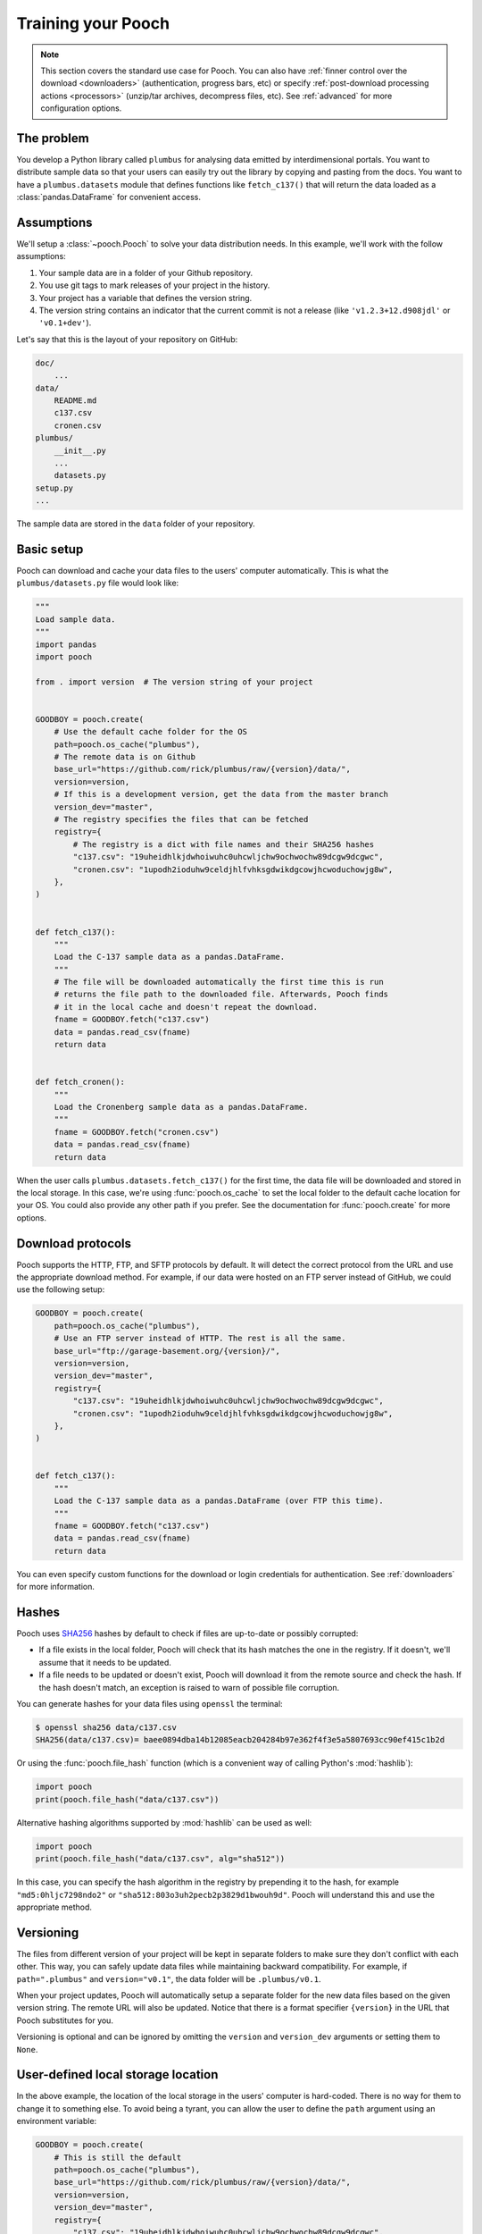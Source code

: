 .. _usage:

Training your Pooch
===================

.. note::

    This section covers the standard use case for Pooch. You can also
    have :ref:`finner control over the download <downloaders>` (authentication,
    progress bars, etc) or specify
    :ref:`post-download processing actions <processors>` (unzip/tar archives,
    decompress files, etc). See :ref:`advanced` for more configuration options.


The problem
-----------

You develop a Python library called ``plumbus`` for analysing data emitted by
interdimensional portals. You want to distribute sample data so that your users
can easily try out the library by copying and pasting from the docs. You want
to have a ``plumbus.datasets`` module that defines functions like
``fetch_c137()`` that will return the data loaded as a
:class:`pandas.DataFrame` for convenient access.


Assumptions
-----------

We'll setup a :class:`~pooch.Pooch` to solve your data distribution needs.
In this example, we'll work with the follow assumptions:

1. Your sample data are in a folder of your Github repository.
2. You use git tags to mark releases of your project in the history.
3. Your project has a variable that defines the version string.
4. The version string contains an indicator that the current commit is not a
   release (like ``'v1.2.3+12.d908jdl'`` or ``'v0.1+dev'``).

Let's say that this is the layout of your repository on GitHub:

.. code-block:: none

    doc/
        ...
    data/
        README.md
        c137.csv
        cronen.csv
    plumbus/
        __init__.py
        ...
        datasets.py
    setup.py
    ...

The sample data are stored in the ``data`` folder of your repository.


Basic setup
-----------

Pooch can download and cache your data files to the users' computer
automatically. This is what the ``plumbus/datasets.py`` file would look like:

.. code:: python

    """
    Load sample data.
    """
    import pandas
    import pooch

    from . import version  # The version string of your project


    GOODBOY = pooch.create(
        # Use the default cache folder for the OS
        path=pooch.os_cache("plumbus"),
        # The remote data is on Github
        base_url="https://github.com/rick/plumbus/raw/{version}/data/",
        version=version,
        # If this is a development version, get the data from the master branch
        version_dev="master",
        # The registry specifies the files that can be fetched
        registry={
            # The registry is a dict with file names and their SHA256 hashes
            "c137.csv": "19uheidhlkjdwhoiwuhc0uhcwljchw9ochwochw89dcgw9dcgwc",
            "cronen.csv": "1upodh2ioduhw9celdjhlfvhksgdwikdgcowjhcwoduchowjg8w",
        },
    )


    def fetch_c137():
        """
        Load the C-137 sample data as a pandas.DataFrame.
        """
        # The file will be downloaded automatically the first time this is run
        # returns the file path to the downloaded file. Afterwards, Pooch finds
        # it in the local cache and doesn't repeat the download.
        fname = GOODBOY.fetch("c137.csv")
        data = pandas.read_csv(fname)
        return data


    def fetch_cronen():
        """
        Load the Cronenberg sample data as a pandas.DataFrame.
        """
        fname = GOODBOY.fetch("cronen.csv")
        data = pandas.read_csv(fname)
        return data


When the user calls ``plumbus.datasets.fetch_c137()`` for the first time, the
data file will be downloaded and stored in the local storage. In this case,
we're using :func:`pooch.os_cache` to set the local folder to the default cache
location for your OS. You could also provide any other path if you prefer. See
the documentation for :func:`pooch.create` for more options.


Download protocols
------------------

Pooch supports the HTTP, FTP, and SFTP protocols by default. It will detect the
correct protocol from the URL and use the appropriate download method. For
example, if our data were hosted on an FTP server instead of GitHub, we could
use the following setup:

.. code:: python

    GOODBOY = pooch.create(
        path=pooch.os_cache("plumbus"),
        # Use an FTP server instead of HTTP. The rest is all the same.
        base_url="ftp://garage-basement.org/{version}/",
        version=version,
        version_dev="master",
        registry={
            "c137.csv": "19uheidhlkjdwhoiwuhc0uhcwljchw9ochwochw89dcgw9dcgwc",
            "cronen.csv": "1upodh2ioduhw9celdjhlfvhksgdwikdgcowjhcwoduchowjg8w",
        },
    )


    def fetch_c137():
        """
        Load the C-137 sample data as a pandas.DataFrame (over FTP this time).
        """
        fname = GOODBOY.fetch("c137.csv")
        data = pandas.read_csv(fname)
        return data

You can even specify custom functions for the download or login credentials for
authentication. See :ref:`downloaders` for more information.


Hashes
------

Pooch uses `SHA256 <https://en.wikipedia.org/wiki/SHA-2>`__ hashes by default
to check if files are up-to-date or possibly corrupted:

* If a file exists in the local folder, Pooch will check that its hash matches
  the one in the registry. If it doesn't, we'll assume that it needs to be
  updated.
* If a file needs to be updated or doesn't exist, Pooch will download it from
  the remote source and check the hash. If the hash doesn't match, an exception
  is raised to warn of possible file corruption.

You can generate hashes for your data files using ``openssl`` the terminal:

.. code:: bash

    $ openssl sha256 data/c137.csv
    SHA256(data/c137.csv)= baee0894dba14b12085eacb204284b97e362f4f3e5a5807693cc90ef415c1b2d

Or using the :func:`pooch.file_hash` function (which is a convenient way of
calling Python's :mod:`hashlib`):

.. code:: python

    import pooch
    print(pooch.file_hash("data/c137.csv"))

Alternative hashing algorithms supported by :mod:`hashlib` can be used as well:

.. code:: python

    import pooch
    print(pooch.file_hash("data/c137.csv", alg="sha512"))

In this case, you can specify the hash algorithm in the registry by prepending
it to the hash, for example ``"md5:0hljc7298ndo2"`` or
``"sha512:803o3uh2pecb2p3829d1bwouh9d"``. Pooch will understand this and use
the appropriate method.


Versioning
----------

The files from different version of your project will be kept in separate
folders to make sure they don't conflict with each other. This way, you can
safely update data files while maintaining backward compatibility. For example,
if ``path=".plumbus"`` and ``version="v0.1"``, the data folder will be
``.plumbus/v0.1``.

When your project updates, Pooch will automatically setup a separate folder for
the new data files based on the given version string. The remote URL will also
be updated. Notice that there is a format specifier ``{version}`` in the URL
that Pooch substitutes for you.

Versioning is optional and can be ignored by omitting the ``version`` and
``version_dev`` arguments or setting them to ``None``.


User-defined local storage location
-----------------------------------

In the above example, the location of the local storage in the users' computer
is hard-coded. There is no way for them to change it to something else. To
avoid being a tyrant, you can allow the user to define the ``path`` argument
using an environment variable:

.. code:: python

    GOODBOY = pooch.create(
        # This is still the default
        path=pooch.os_cache("plumbus"),
        base_url="https://github.com/rick/plumbus/raw/{version}/data/",
        version=version,
        version_dev="master",
        registry={
            "c137.csv": "19uheidhlkjdwhoiwuhc0uhcwljchw9ochwochw89dcgw9dcgwc",
            "cronen.csv": "1upodh2ioduhw9celdjhlfvhksgdwikdgcowjhcwoduchowjg8w",
        },
        # The name of an environment variable that can overwrite the path
        env="PLUMBUS_DATA_DIR",
    )

In this case, if the user defines the ``PLUMBUS_DATA_DIR`` environment
variable, we'll use its value instead of ``path``. Pooch will still append the
value of ``version`` to the path, so the value of ``PLUMBUS_DATA_DIR`` should
not include a version number.


Subdirectories
--------------

You can have data files in subdirectories of the remote data store. These files
will be saved to the same subdirectories in the local storage folder. Note,
however, that the names of these files in the registry **must use Unix-style
separators** (``'/'``) even on Windows. We will handle the appropriate
conversions.


Registry files (dealing with large registries)
----------------------------------------------

If your project has a large number of data files, it can be tedious to list
them in a dictionary. In these cases, it's better to store the file names and
hashes in a file and use :meth:`pooch.Pooch.load_registry` to read them:

.. code:: python

    import os
    import pkg_resources

    GOODBOY = pooch.create(
        # Use the default cache folder for the OS
        path=pooch.os_cache("plumbus"),
        # The remote data is on Github
        base_url="https://github.com/rick/plumbus/raw/{version}/data/",
        version=version,
        # If this is a development version, get the data from the master branch
        version_dev="master",
        # We'll load it from a file later
        registry=None,
    )
    # Get registry file from package_data
    registry_file = pkg_resources.resource_stream("plumbus", "registry.txt")
    # Load this registry file
    GOODBOY.load_registry(registry_file)

In this case, the ``registry.txt`` file is in the ``plumbus/`` package
directory and should be shipped with the package (see below for instructions).
We use `pkg_resources <https://setuptools.readthedocs.io/en/latest/pkg_resources.html#basic-resource-access>`__
to access the ``registry.txt``, giving it the name of our Python package.

The contents of ``registry.txt`` are:

.. code-block:: none

    c137.csv 19uheidhlkjdwhoiwuhc0uhcwljchw9ochwochw89dcgw9dcgwc
    cronen.csv 1upodh2ioduhw9celdjhlfvhksgdwikdgcowjhcwoduchowjg8w

A specific hashing algorithm can be enforced, if a checksum for a file is
prefixed with ``alg:``, e.g.

.. code-block:: none

    c137.csv sha1:e32b18dab23935bc091c353b308f724f18edcb5e
    cronen.csv md5:b53c08d3570b82665784cedde591a8b0


To make sure the registry file is shipped with your package, include the
following in your ``MANIFEST.in`` file:

.. code-block:: none

    include plumbus/registry.txt

And the following entry in the ``setup`` function of your ``setup.py`` file:

.. code:: python

    setup(
        ...
        package_data={"plumbus": ["registry.txt"]},
        ...
    )

From Pooch v1.2.0 the registry file can also contain line comments, prepended
with a ``#``, e.g.:

.. code-block:: none

    # C-137 sample data
    c137.csv 19uheidhlkjdwhoiwuhc0uhcwljchw9ochwochw89dcgw9dcgwc
    # Cronenberg sample data
    cronen.csv 1upodh2ioduhw9celdjhlfvhksgdwikdgcowjhcwoduchowjg8w

.. note::

    Make sure you set the Pooch version in your ``setup.py`` to >=1.2.0 when
    using comments as earlier versions cannot handle them:
    ``install_requires = [..., "pooch>=1.2.0", ...]``


Creating a registry file
------------------------

If you have many data files, creating the registry and keeping it updated can
be a challenge. Function :func:`pooch.make_registry` will create a registry
file with all contents of a directory. For example, we can generate the
registry file for our fictitious project from the command-line:

.. code:: bash

   $ python -c "import pooch; pooch.make_registry('data', 'plumbus/registry.txt')"


File-specific URLs
------------------

You can set a custom download URL for individual files with the ``urls``
argument of :func:`pooch.create` or :class:`pooch.Pooch`. It should be a
dictionary with the file names as keys and the URLs for downloading the files
as values. For example, say we have a ``citadel.csv`` file that we want to
download from ``https://www.some-data-hosting-site.com`` instead:

.. code:: python

    # The basic setup is the same
    GOODBOY = pooch.create(
        path=pooch.os_cache("plumbus"),
        base_url="https://github.com/rick/plumbus/raw/{version}/data/",
        version=version,
        version_dev="master",
        registry={
            "c137.csv": "19uheidhlkjdwhoiwuhc0uhcwljchw9ochwochw89dcgw9dcgwc",
            "cronen.csv": "1upodh2ioduhw9celdjhlfvhksgdwikdgcowjhcwoduchowjg8w",
            # Still include the file in the registry
            "citadel.csv": "893yprofwjndcwhx9c0ehp3ue9gcwoscjwdfgh923e0hwhcwiyc",
        },
        # Now specify custom URLs for some of the files in the registry.
        urls={
            "citadel.csv": "https://www.some-data-hosting-site.com/files/citadel.csv",
        },
    )

Notice that versioning of custom URLs is not supported (since they are assumed
to be data files independent of your project) and the file name will not be
appended automatically to the URL (in case you want to change the file name in
local storage).

Custom URLs can be used along side ``base_url`` or you can omit ``base_url``
entirely by setting it to an empty string (``base_url=""``). However, doing so
requires setting a custom URL for every file in the registry.

You can also include custom URLs in a registry file by adding the URL for a
file to end of the line (separated by a space):

.. code-block:: none

    c137.csv 19uheidhlkjdwhoiwuhc0uhcwljchw9ochwochw89dcgw9dcgwc
    cronen.csv 1upodh2ioduhw9celdjhlfvhksgdwikdgcowjhcwoduchowjg8w
    citadel.csv 893yprofwjndcwhx9c0ehp3ue9gcwoscjwdfgh923e0hwhcwiyc https://www.some-data-hosting-site.com/files/citadel.csv

:meth:`pooch.Pooch.load_registry` will automatically populate the ``urls``
attribute. This way, custom URLs don't need to be set in the code. In fact, the
module code doesn't change at all:

.. code:: python

    # Define the Pooch exactly the same (urls is None by default)
    GOODBOY = pooch.create(
        path=pooch.os_cache("plumbus"),
        base_url="https://github.com/rick/plumbus/raw/{version}/data/",
        version=version,
        version_dev="master",
        registry=None,
    )
    # If custom URLs are present in the registry file, they will be set
    # automatically.
    GOODBOY.load_registry(os.path.join(os.path.dirname(__file__), "registry.txt"))
